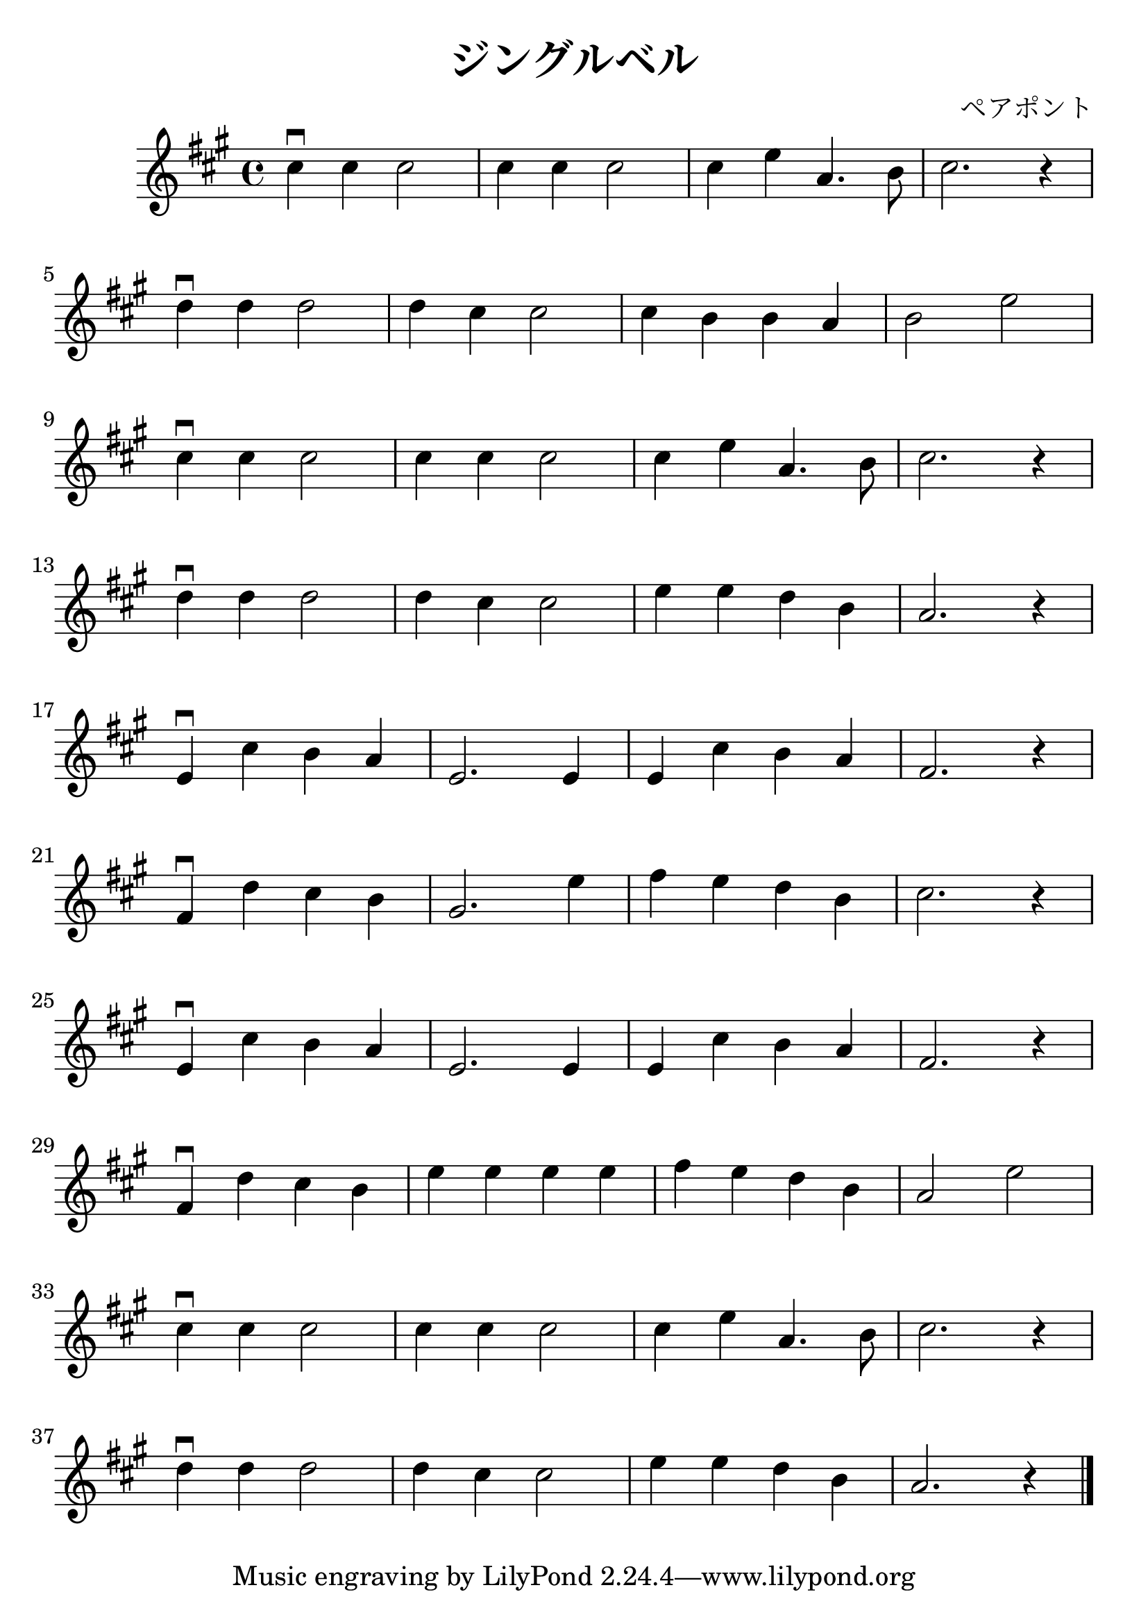 \version "2.18.2"

#(set-default-paper-size "a4")
#(set-global-staff-size 25.2)

\header
{
  title = "ジングルベル"
  composer = "ペアポント"
}

\relative c''
{
  \time 4/4
  \key a \major
  cis4\downbow cis cis2 |
  cis4 cis cis2 |
  cis4 e a,4. b8 |
  cis2. r4 |
  \break

  d4\downbow d d2 |
  d4 cis cis2 |
  cis4 b b a |
  b2 e2 |
  \break

  cis4\downbow cis cis2 |
  cis4 cis cis2 |
  cis4 e a,4. b8 |
  cis2. r4 |
  \break

  d4\downbow d d2 |
  d4 cis cis2 |
  e4 e d b |
  a2. r4 |
  \break

  e4\downbow cis' b a |
  e2. e4 |
  e4 cis' b a |
  fis2. r4 |
  \break

  fis4\downbow d' cis b |
  gis2. e'4 |
  fis4 e d b |
  cis2. r4 |
  \break

  e,4\downbow cis' b a |
  e2. e4 |
  e4 cis' b a |
  fis2. r4 |
  \break

  fis4\downbow d' cis b |
  e4 e e e |
  fis4 e d b |
  a2 e' |
  \break
  
  cis4\downbow cis cis2 |
  cis4 cis cis2 |
  cis4 e a,4. b8 |
  cis2. r4 |
  \break

  d4\downbow d d2 |
  d4 cis cis2 |
  e4 e d b |
  a2. r4 \bar "|."
}
